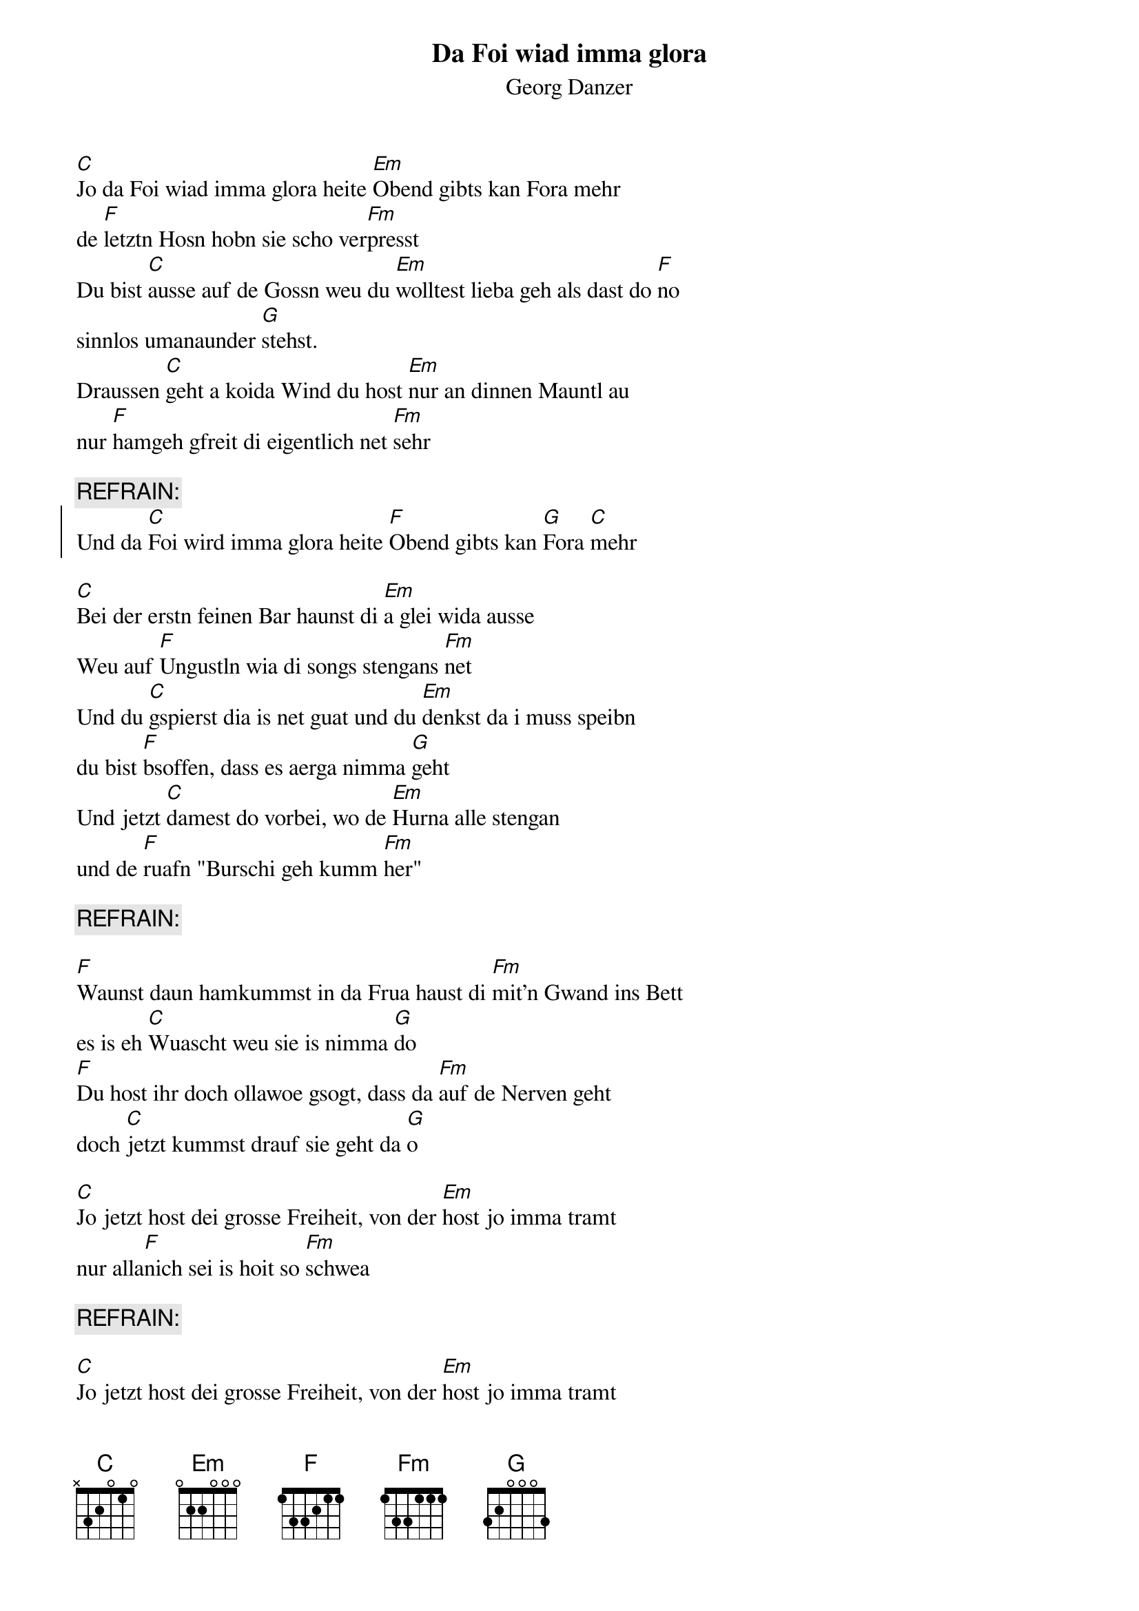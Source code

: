 # From:    Michael Kaempf <kaempf@mx4207.gud.siemens.co.at>
{t:Da Foi wiad imma glora}
{st:Georg Danzer}

[C]Jo da Foi wiad imma glora heite [Em]Obend gibts kan Fora mehr 
de [F]letztn Hosn hobn sie scho ver[Fm]presst
Du bist [C]ausse auf de Gossn weu du [Em]wolltest lieba geh als dast do [F]no
sinnlos umanaunder [G]stehst.
Draussen [C]geht a koida Wind du host [Em]nur an dinnen Mauntl au
nur [F]hamgeh gfreit di eigentlich net [Fm]sehr

{c:REFRAIN:}
{soc}
Und da [C]Foi wird imma glora heite [F]Obend gibts kan [G]Fora [C]mehr
{eoc}

[C]Bei der erstn feinen Bar haunst di [Em]a glei wida ausse
Weu auf [F]Ungustln wia di songs stengans [Fm]net
Und du [C]gspierst dia is net guat und du [Em]denkst da i muss speibn
du bist [F]bsoffen, dass es aerga nimma [G]geht
Und jetzt [C]damest do vorbei, wo de [Em]Hurna alle stengan
und de [F]ruafn "Burschi geh kumm [Fm]her"			

{c:REFRAIN:}

[F]Waunst daun hamkummst in da Frua haust di [Fm]mit'n Gwand ins Bett
es is eh [C]Wuascht weu sie is nimma [G]do
[F]Du host ihr doch ollawoe gsogt, dass da [Fm]auf de Nerven geht 
doch [C]jetzt kummst drauf sie geht da [G]o

[C]Jo jetzt host dei grosse Freiheit, von der [Em]host jo imma tramt
nur alla[F]nich sei is hoit so [Fm]schwea 	

{c:REFRAIN:}

[C]Jo jetzt host dei grosse Freiheit, von der [Em]host jo imma tramt
nur alla[F]nich sei is hoit so [Fm]schwea 	

{c:REFRAIN:}
